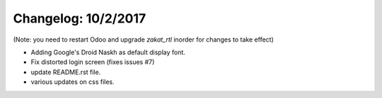 Changelog: 10/2/2017
======================

(Note: you need to restart Odoo and upgrade `zakat_rtl` inorder for changes to take effect)

- Adding Google's Droid Naskh as default display font.
- Fix distorted login screen (fixes issues #7)
- update README.rst file.
- various updates on css files.
